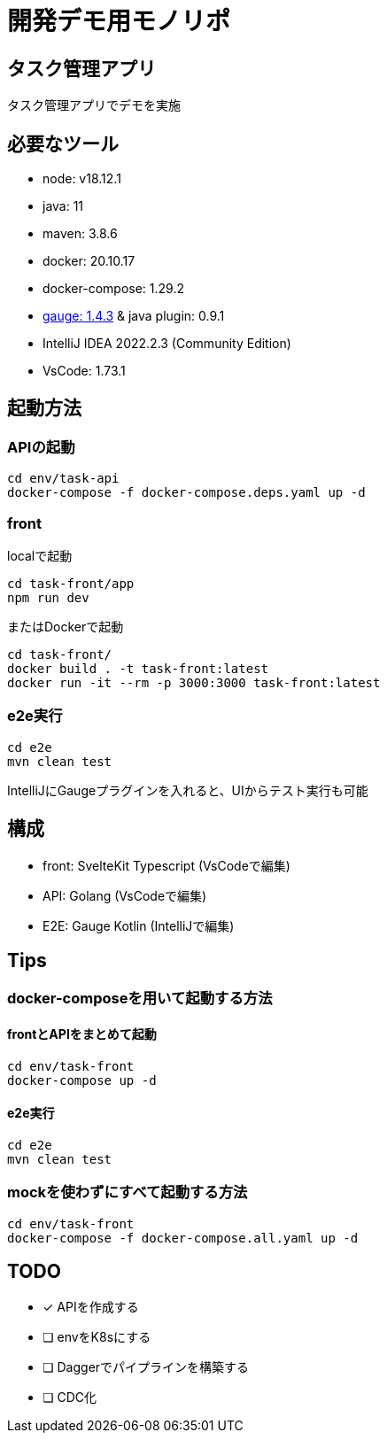 # 開発デモ用モノリポ

## タスク管理アプリ
タスク管理アプリでデモを実施

## 必要なツール
- node: v18.12.1
- java: 11
- maven: 3.8.6
- docker: 20.10.17
- docker-compose: 1.29.2
- https://gauge.org/[gauge: 1.4.3] & java plugin: 0.9.1
- IntelliJ IDEA 2022.2.3 (Community Edition)
- VsCode: 1.73.1

## 起動方法

### APIの起動
[source, sh]
----
cd env/task-api
docker-compose -f docker-compose.deps.yaml up -d
----

### front
localで起動
[source, sh]
----
cd task-front/app
npm run dev
----

またはDockerで起動
[source, sh]
----
cd task-front/
docker build . -t task-front:latest
docker run -it --rm -p 3000:3000 task-front:latest
----

### e2e実行
[source, sh]
----
cd e2e
mvn clean test
----

IntelliJにGaugeプラグインを入れると、UIからテスト実行も可能

## 構成
- front: SvelteKit Typescript (VsCodeで編集)
- API: Golang (VsCodeで編集)
- E2E: Gauge Kotlin (IntelliJで編集)

## Tips

### docker-composeを用いて起動する方法

#### frontとAPIをまとめて起動

[source, sh]
----
cd env/task-front
docker-compose up -d
----

#### e2e実行
[source, sh]
----
cd e2e
mvn clean test
----

### mockを使わずにすべて起動する方法

[source, sh]
----
cd env/task-front
docker-compose -f docker-compose.all.yaml up -d
----

## TODO
* [x] APIを作成する
* [ ] envをK8sにする
* [ ] Daggerでパイプラインを構築する
* [ ] CDC化
